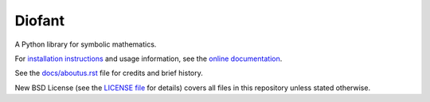 Diofant
=======

.. image:: https://travis-ci.org/diofant/diofant.svg?branch=master
    :target: https://travis-ci.org/diofant/diofant

.. image:: https://codecov.io/gh/diofant/diofant/branch/master/graph/badge.svg
    :target: https://codecov.io/gh/diofant/diofant

.. image:: https://readthedocs.org/projects/diofant/badge/?version=latest
    :target: http://diofant.rtfd.io/en/latest/?badge=latest
    :alt: Documentation Status

A Python library for symbolic mathematics.

For `installation instructions`_ and usage information,
see the `online documentation`_.

See the `docs/aboutus.rst`_ file for credits and brief history.

New BSD License (see the `LICENSE file`_ for details) covers
all files in this repository unless stated otherwise.

.. _online documentation: http://diofant.rtfd.io/en/latest/
.. _installation instructions: http://diofant.rtfd.io/en/latest/install.html#installation
.. _docs/aboutus.rst: http://diofant.rtfd.io/en/latest/aboutus.html
.. _LICENSE file: https://github.com/diofant/diofant/blob/master/LICENSE
